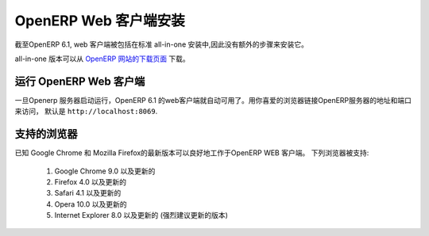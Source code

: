 .. i18n: .. index::
.. i18n:    single: Installation; OpenERP Web (Linux)
.. i18n:    single: OpenERP Web; Installation (Linux)
.. i18n: ..
..

.. index::
   single: Installation; OpenERP Web (Linux)
   single: OpenERP Web; Installation (Linux)
..

.. i18n: .. _installation-linux-web-link:
.. i18n: 
.. i18n: OpenERP Web Installation
.. i18n: ========================
..

.. _installation-linux-web-link:

OpenERP Web 客户端安装
========================

.. i18n: As of OpenERP 6.1, the web client is included as part of the standard
.. i18n: all-in-one installation, so no extra step is required to install it.
..

截至OpenERP 6.1,  web 客户端被包括在标准
all-in-one 安装中,因此没有额外的步骤来安装它。

.. i18n: The all-in-one version may be downloaded from the `OpenERP website's download page <http://www.openerp.com/downloads>`_
..

all-in-one 版本可以从 `OpenERP 网站的下载页面 <http://www.openerp.com/downloads>`_  下载。

.. i18n: Running the OpenERP Web Client
.. i18n: ------------------------------
..

运行 OpenERP Web 客户端
------------------------------

.. i18n: The OpenERP 6.1 web client is automatically available as soon as the
.. i18n: OpenERP server is running. You can access it by connecting with your
.. i18n: favorite web browser to the address and port of your OpenERP server,
.. i18n: by default ``http://localhost:8069``.
.. i18n:  
..

一旦Openerp 服务器启动运行，OpenERP 6.1 的web客户端就自动可用了。用你喜爱的浏览器链接OpenERP服务器的地址和端口来访问，
默认是 ``http://localhost:8069``.
 

.. i18n: Supported Browsers
.. i18n: ------------------
..

支持的浏览器
------------------

.. i18n: The OpenERP Web Client is known to work best with the latest version of Google Chrome or Mozilla Firefox.
.. i18n: The following browsers are supported: 
..

已知 Google Chrome 和 Mozilla Firefox的最新版本可以良好地工作于OpenERP WEB 客户端。
下列浏览器被支持: 

.. i18n:  #. Google Chrome 9.0 or later
.. i18n:  #. Firefox 4.0 or later
.. i18n:  #. Safari 4.1 or later
.. i18n:  #. Opera 10.0 or later
.. i18n:  #. Internet Explorer 8.0 or later (later is strongly recommended)
.. i18n:  
.. i18n: .. note:: From OpenERP 6.1, no flash plugin is required to access the web interface
..

 #. Google Chrome 9.0 以及更新的
 #. Firefox 4.0 以及更新的
 #. Safari 4.1 以及更新的
 #. Opera 10.0 以及更新的
 #. Internet Explorer 8.0 以及更新的 (强烈建议更新的版本)
 
.. 注意:: 从OpenERP 6.1, 访问web接口不再需要flash 插件。
